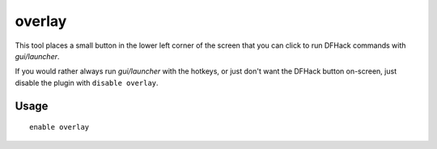 overlay
=======

.. dfhack-tool::
    :summary: Provide an on-screen clickable DFHack launcher button.
    :tags: dfhack interface

This tool places a small button in the lower left corner of the screen that you
can click to run DFHack commands with `gui/launcher`.

If you would rather always run `gui/launcher` with the hotkeys, or just don't
want the DFHack button on-screen, just disable the plugin with
``disable overlay``.

Usage
-----

::

    enable overlay
